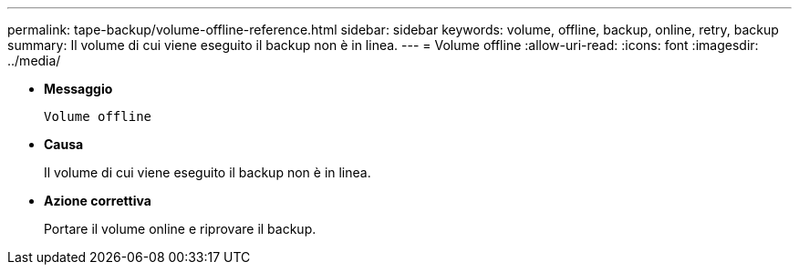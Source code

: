 ---
permalink: tape-backup/volume-offline-reference.html 
sidebar: sidebar 
keywords: volume, offline, backup, online, retry, backup 
summary: Il volume di cui viene eseguito il backup non è in linea. 
---
= Volume offline
:allow-uri-read: 
:icons: font
:imagesdir: ../media/


[role="lead"]
* *Messaggio*
+
`Volume offline`

* *Causa*
+
Il volume di cui viene eseguito il backup non è in linea.

* *Azione correttiva*
+
Portare il volume online e riprovare il backup.


